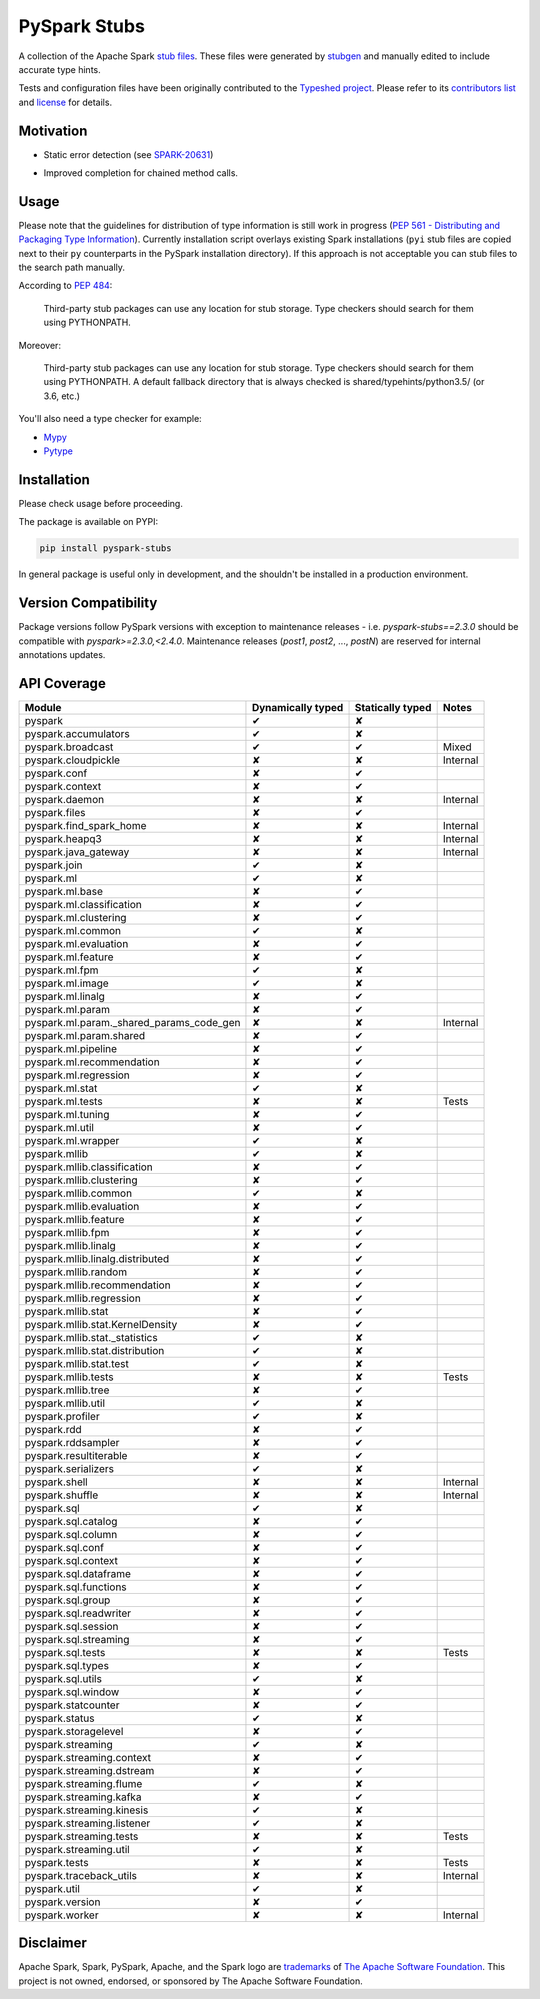 PySpark Stubs
=============

|Build Status| |PyPI version|

A collection of the Apache Spark `stub
files <https://www.python.org/dev/peps/pep-0484/#stub-files>`__. These
files were generated by
`stubgen <https://github.com/python/mypy/blob/master/mypy/stubgen.py>`__
and manually edited to include accurate type hints.

Tests and configuration files have been originally contributed to the
`Typeshed project <https://github.com/python/typeshed/>`__. Please refer
to its `contributors
list <https://github.com/python/typeshed/graphs/contributors>`__ and
`license <https://github.com/python/typeshed/blob/master/LICENSE>`__ for
details.

Motivation
----------

-  Static error detection (see
   `SPARK-20631 <https://issues.apache.org/jira/browse/SPARK-20631>`__)

   |SPARK-20631|



-  Improved completion for chained method calls.

Usage
-----

Please note that the guidelines for distribution of type information is
still work in progress (`PEP 561 - Distributing and Packaging Type
Information <https://www.python.org/dev/peps/pep-0561/>`__). Currently
installation script overlays existing Spark installations (``pyi`` stub
files are copied next to their ``py`` counterparts in the PySpark
installation directory). If this approach is not acceptable you can stub
files to the search path manually.

According to `PEP
484 <https://www.python.org/dev/peps/pep-0484/#storing-and-distributing-stub-files>`__:

    Third-party stub packages can use any location for stub storage.
    Type checkers should search for them using PYTHONPATH.

Moreover:

    Third-party stub packages can use any location for stub storage.
    Type checkers should search for them using PYTHONPATH. A default
    fallback directory that is always checked is
    shared/typehints/python3.5/ (or 3.6, etc.)

You'll also need a type checker for example:

-  `Mypy <https://github.com/python/mypy>`__
-  `Pytype <https://github.com/google/pytype/>`__

Installation
------------

Please check usage before proceeding.

The package is available on PYPI:

.. code:: bash

    pip install pyspark-stubs

In general package is useful only in development, and the shouldn't be
installed in a production environment.

Version Compatibility
---------------------

Package versions follow PySpark versions with exception to maintenance releases - i.e. `pyspark-stubs==2.3.0` should be compatible with `pyspark>=2.3.0,<2.4.0`.
Maintenance releases (`post1`, `post2`, ..., `postN`) are reserved for internal annotations updates.

API Coverage
------------

+------------------------------------------------+---------------------+--------------------+------------+
| Module                                         | Dynamically typed   | Statically typed   | Notes      |
+================================================+=====================+====================+============+
| pyspark                                        | ✔                   | ✘                  |            |
+------------------------------------------------+---------------------+--------------------+------------+
| pyspark.accumulators                           | ✔                   | ✘                  |            |
+------------------------------------------------+---------------------+--------------------+------------+
| pyspark.broadcast                              | ✔                   | ✔                  | Mixed      |
+------------------------------------------------+---------------------+--------------------+------------+
| pyspark.cloudpickle                            | ✘                   | ✘                  | Internal   |
+------------------------------------------------+---------------------+--------------------+------------+
| pyspark.conf                                   | ✘                   | ✔                  |            |
+------------------------------------------------+---------------------+--------------------+------------+
| pyspark.context                                | ✘                   | ✔                  |            |
+------------------------------------------------+---------------------+--------------------+------------+
| pyspark.daemon                                 | ✘                   | ✘                  | Internal   |
+------------------------------------------------+---------------------+--------------------+------------+
| pyspark.files                                  | ✘                   | ✔                  |            |
+------------------------------------------------+---------------------+--------------------+------------+
| pyspark.find\_spark\_home                      | ✘                   | ✘                  | Internal   |
+------------------------------------------------+---------------------+--------------------+------------+
| pyspark.heapq3                                 | ✘                   | ✘                  | Internal   |
+------------------------------------------------+---------------------+--------------------+------------+
| pyspark.java\_gateway                          | ✘                   | ✘                  | Internal   |
+------------------------------------------------+---------------------+--------------------+------------+
| pyspark.join                                   | ✔                   | ✘                  |            |
+------------------------------------------------+---------------------+--------------------+------------+
| pyspark.ml                                     | ✔                   | ✘                  |            |
+------------------------------------------------+---------------------+--------------------+------------+
| pyspark.ml.base                                | ✘                   | ✔                  |            |
+------------------------------------------------+---------------------+--------------------+------------+
| pyspark.ml.classification                      | ✘                   | ✔                  |            |
+------------------------------------------------+---------------------+--------------------+------------+
| pyspark.ml.clustering                          | ✘                   | ✔                  |            |
+------------------------------------------------+---------------------+--------------------+------------+
| pyspark.ml.common                              | ✔                   | ✘                  |            |
+------------------------------------------------+---------------------+--------------------+------------+
| pyspark.ml.evaluation                          | ✘                   | ✔                  |            |
+------------------------------------------------+---------------------+--------------------+------------+
| pyspark.ml.feature                             | ✘                   | ✔                  |            |
+------------------------------------------------+---------------------+--------------------+------------+
| pyspark.ml.fpm                                 | ✔                   | ✘                  |            |
+------------------------------------------------+---------------------+--------------------+------------+
| pyspark.ml.image                               | ✔                   | ✘                  |            |
+------------------------------------------------+---------------------+--------------------+------------+
| pyspark.ml.linalg                              | ✘                   | ✔                  |            |
+------------------------------------------------+---------------------+--------------------+------------+
| pyspark.ml.param                               | ✘                   | ✔                  |            |
+------------------------------------------------+---------------------+--------------------+------------+
| pyspark.ml.param.\_shared\_params\_code\_gen   | ✘                   | ✘                  | Internal   |
+------------------------------------------------+---------------------+--------------------+------------+
| pyspark.ml.param.shared                        | ✘                   | ✔                  |            |
+------------------------------------------------+---------------------+--------------------+------------+
| pyspark.ml.pipeline                            | ✘                   | ✔                  |            |
+------------------------------------------------+---------------------+--------------------+------------+
| pyspark.ml.recommendation                      | ✘                   | ✔                  |            |
+------------------------------------------------+---------------------+--------------------+------------+
| pyspark.ml.regression                          | ✘                   | ✔                  |            |
+------------------------------------------------+---------------------+--------------------+------------+
| pyspark.ml.stat                                | ✔                   | ✘                  |            |
+------------------------------------------------+---------------------+--------------------+------------+
| pyspark.ml.tests                               | ✘                   | ✘                  | Tests      |
+------------------------------------------------+---------------------+--------------------+------------+
| pyspark.ml.tuning                              | ✘                   | ✔                  |            |
+------------------------------------------------+---------------------+--------------------+------------+
| pyspark.ml.util                                | ✘                   | ✔                  |            |
+------------------------------------------------+---------------------+--------------------+------------+
| pyspark.ml.wrapper                             | ✔                   | ✘                  |            |
+------------------------------------------------+---------------------+--------------------+------------+
| pyspark.mllib                                  | ✔                   | ✘                  |            |
+------------------------------------------------+---------------------+--------------------+------------+
| pyspark.mllib.classification                   | ✘                   | ✔                  |            |
+------------------------------------------------+---------------------+--------------------+------------+
| pyspark.mllib.clustering                       | ✘                   | ✔                  |            |
+------------------------------------------------+---------------------+--------------------+------------+
| pyspark.mllib.common                           | ✔                   | ✘                  |            |
+------------------------------------------------+---------------------+--------------------+------------+
| pyspark.mllib.evaluation                       | ✘                   | ✔                  |            |
+------------------------------------------------+---------------------+--------------------+------------+
| pyspark.mllib.feature                          | ✘                   | ✔                  |            |
+------------------------------------------------+---------------------+--------------------+------------+
| pyspark.mllib.fpm                              | ✘                   | ✔                  |            |
+------------------------------------------------+---------------------+--------------------+------------+
| pyspark.mllib.linalg                           | ✘                   | ✔                  |            |
+------------------------------------------------+---------------------+--------------------+------------+
| pyspark.mllib.linalg.distributed               | ✘                   | ✔                  |            |
+------------------------------------------------+---------------------+--------------------+------------+
| pyspark.mllib.random                           | ✘                   | ✔                  |            |
+------------------------------------------------+---------------------+--------------------+------------+
| pyspark.mllib.recommendation                   | ✘                   | ✔                  |            |
+------------------------------------------------+---------------------+--------------------+------------+
| pyspark.mllib.regression                       | ✘                   | ✔                  |            |
+------------------------------------------------+---------------------+--------------------+------------+
| pyspark.mllib.stat                             | ✘                   | ✔                  |            |
+------------------------------------------------+---------------------+--------------------+------------+
| pyspark.mllib.stat.KernelDensity               | ✘                   | ✔                  |            |
+------------------------------------------------+---------------------+--------------------+------------+
| pyspark.mllib.stat.\_statistics                | ✔                   | ✘                  |            |
+------------------------------------------------+---------------------+--------------------+------------+
| pyspark.mllib.stat.distribution                | ✔                   | ✘                  |            |
+------------------------------------------------+---------------------+--------------------+------------+
| pyspark.mllib.stat.test                        | ✔                   | ✘                  |            |
+------------------------------------------------+---------------------+--------------------+------------+
| pyspark.mllib.tests                            | ✘                   | ✘                  | Tests      |
+------------------------------------------------+---------------------+--------------------+------------+
| pyspark.mllib.tree                             | ✘                   | ✔                  |            |
+------------------------------------------------+---------------------+--------------------+------------+
| pyspark.mllib.util                             | ✔                   | ✘                  |            |
+------------------------------------------------+---------------------+--------------------+------------+
| pyspark.profiler                               | ✔                   | ✘                  |            |
+------------------------------------------------+---------------------+--------------------+------------+
| pyspark.rdd                                    | ✘                   | ✔                  |            |
+------------------------------------------------+---------------------+--------------------+------------+
| pyspark.rddsampler                             | ✘                   | ✔                  |            |
+------------------------------------------------+---------------------+--------------------+------------+
| pyspark.resultiterable                         | ✘                   | ✔                  |            |
+------------------------------------------------+---------------------+--------------------+------------+
| pyspark.serializers                            | ✔                   | ✘                  |            |
+------------------------------------------------+---------------------+--------------------+------------+
| pyspark.shell                                  | ✘                   | ✘                  | Internal   |
+------------------------------------------------+---------------------+--------------------+------------+
| pyspark.shuffle                                | ✘                   | ✘                  | Internal   |
+------------------------------------------------+---------------------+--------------------+------------+
| pyspark.sql                                    | ✔                   | ✘                  |            |
+------------------------------------------------+---------------------+--------------------+------------+
| pyspark.sql.catalog                            | ✘                   | ✔                  |            |
+------------------------------------------------+---------------------+--------------------+------------+
| pyspark.sql.column                             | ✘                   | ✔                  |            |
+------------------------------------------------+---------------------+--------------------+------------+
| pyspark.sql.conf                               | ✘                   | ✔                  |            |
+------------------------------------------------+---------------------+--------------------+------------+
| pyspark.sql.context                            | ✘                   | ✔                  |            |
+------------------------------------------------+---------------------+--------------------+------------+
| pyspark.sql.dataframe                          | ✘                   | ✔                  |            |
+------------------------------------------------+---------------------+--------------------+------------+
| pyspark.sql.functions                          | ✘                   | ✔                  |            |
+------------------------------------------------+---------------------+--------------------+------------+
| pyspark.sql.group                              | ✘                   | ✔                  |            |
+------------------------------------------------+---------------------+--------------------+------------+
| pyspark.sql.readwriter                         | ✘                   | ✔                  |            |
+------------------------------------------------+---------------------+--------------------+------------+
| pyspark.sql.session                            | ✘                   | ✔                  |            |
+------------------------------------------------+---------------------+--------------------+------------+
| pyspark.sql.streaming                          | ✘                   | ✔                  |            |
+------------------------------------------------+---------------------+--------------------+------------+
| pyspark.sql.tests                              | ✘                   | ✘                  | Tests      |
+------------------------------------------------+---------------------+--------------------+------------+
| pyspark.sql.types                              | ✘                   | ✔                  |            |
+------------------------------------------------+---------------------+--------------------+------------+
| pyspark.sql.utils                              | ✔                   | ✘                  |            |
+------------------------------------------------+---------------------+--------------------+------------+
| pyspark.sql.window                             | ✘                   | ✔                  |            |
+------------------------------------------------+---------------------+--------------------+------------+
| pyspark.statcounter                            | ✘                   | ✔                  |            |
+------------------------------------------------+---------------------+--------------------+------------+
| pyspark.status                                 | ✔                   | ✘                  |            |
+------------------------------------------------+---------------------+--------------------+------------+
| pyspark.storagelevel                           | ✘                   | ✔                  |            |
+------------------------------------------------+---------------------+--------------------+------------+
| pyspark.streaming                              | ✔                   | ✘                  |            |
+------------------------------------------------+---------------------+--------------------+------------+
| pyspark.streaming.context                      | ✘                   | ✔                  |            |
+------------------------------------------------+---------------------+--------------------+------------+
| pyspark.streaming.dstream                      | ✘                   | ✔                  |            |
+------------------------------------------------+---------------------+--------------------+------------+
| pyspark.streaming.flume                        | ✔                   | ✘                  |            |
+------------------------------------------------+---------------------+--------------------+------------+
| pyspark.streaming.kafka                        | ✘                   | ✔                  |            |
+------------------------------------------------+---------------------+--------------------+------------+
| pyspark.streaming.kinesis                      | ✔                   | ✘                  |            |
+------------------------------------------------+---------------------+--------------------+------------+
| pyspark.streaming.listener                     | ✔                   | ✘                  |            |
+------------------------------------------------+---------------------+--------------------+------------+
| pyspark.streaming.tests                        | ✘                   | ✘                  | Tests      |
+------------------------------------------------+---------------------+--------------------+------------+
| pyspark.streaming.util                         | ✔                   | ✘                  |            |
+------------------------------------------------+---------------------+--------------------+------------+
| pyspark.tests                                  | ✘                   | ✘                  | Tests      |
+------------------------------------------------+---------------------+--------------------+------------+
| pyspark.traceback\_utils                       | ✘                   | ✘                  | Internal   |
+------------------------------------------------+---------------------+--------------------+------------+
| pyspark.util                                   | ✔                   | ✘                  |            |
+------------------------------------------------+---------------------+--------------------+------------+
| pyspark.version                                | ✘                   | ✔                  |            |
+------------------------------------------------+---------------------+--------------------+------------+
| pyspark.worker                                 | ✘                   | ✘                  | Internal   |
+------------------------------------------------+---------------------+--------------------+------------+

Disclaimer
----------


Apache Spark, Spark, PySpark, Apache, and the Spark logo are `trademarks <https://www.apache.org/foundation/marks/>`__ of `The
Apache Software Foundation <http://www.apache.org/>`__. This project is not owned, endorsed, or
sponsored by The Apache Software Foundation.

.. |Build Status| image:: https://travis-ci.org/zero323/pyspark-stubs.svg?branch=master
   :target: https://travis-ci.org/zero323/pyspark-stubs
.. |PyPI version| image:: https://badge.fury.io/py/pyspark-stubs.svg
   :target: https://badge.fury.io/py/pyspark-stubs
.. |SPARK-20631| image:: https://i.imgur.com/GfDCGjv.gif
     :alt: SPARK-20631
